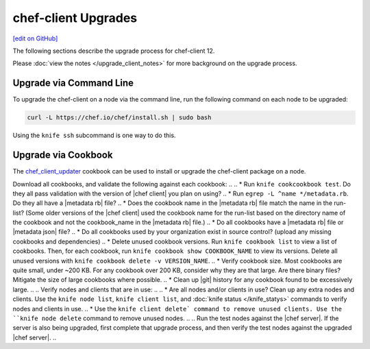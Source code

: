=====================================================
chef-client Upgrades
=====================================================
`[edit on GitHub] <https://github.com/chef/chef-web-docs/blob/master/chef_master/source/upgrade_client.rst>`__

The following sections describe the upgrade process for chef-client 12.

Please :doc:`view the notes </upgrade_client_notes>` for more background on the upgrade process.

Upgrade via Command Line
=====================================================
To upgrade the chef-client on a node via the command line, run the  following command on each node to be upgraded:

.. code-block:: bash

   curl -L https://chef.io/chef/install.sh | sudo bash

Using the ``knife ssh`` subcommand is one way to do this.

Upgrade via Cookbook
=====================================================
The `chef_client_updater <https://supermarket.chef.io/cookbooks/chef_client_updater>`__ cookbook can be used to install or upgrade the chef-client package on a node.


.. 
.. Considerations
.. =====================================================
.. As part of chef server upgrade, all of the data is extracted, converted to new format and then uploaded. A large amount of data (cookbooks, nodes, etc..) can increate the upgrade process significantly, extending downtime. Below tasks should be done prior to upgrade to expedite the upgrade process and mitigate a lot of the common issues.

.. Install the version of |chef client| you plan on using after the upgrade on a small number of test nodes, and verify:
.. * All nodes can authenticate and converge successfully.
.. * Custom Ohai plugins still work as expected.
.. * Custom Handlers still work as expected.

Download all cookbooks, and validate the following against each cookbook:
.. 
.. * Run ``knife cookcookbook test``. Do they all pass validation with the version of |chef client| you plan on using?
.. * Run ``egrep -L ^name */metadata.rb``. Do they all have a |metadata rb| file? 
.. * Does the cookbook name in the |metadata rb| file match the name in the run-list? (Some older versions of the |chef client| used the cookbook name for the run-list based on the directory name of the cookbook and not the cookbook_name in the |metadata rb| file.)
.. * Do all cookbooks have a |metadata rb| file or |metadata json| file?
.. * Do all cookbooks used by your organization exist in source control? (upload any missing cookbooks and dependencies)
.. * Delete unused cookbook versions. Run ``knife cookbook list`` to view a list of cookbooks. Then, for each cookbook, run ``knife cookbook show COOKBOOK_NAME`` to view its versions. Delete all unused versions with ``knife cookbook delete -v VERSION_NAME``.
.. * Verify cookbook size. Most cookbooks are quite small, under ~200 KB. For any cookbook over 200 KB, consider why they are that large. Are there binary files? Mitigate the size of large cookbooks where possible.
.. * Clean up |git| history for any cookbook found to be excessively large.
.. 
.. Verify nodes and clients that are in use:
.. 
.. * Are all nodes and/or clients in use? Clean up any extra nodes and clients. Use the ``knife node list``, ``knife client list``, and :doc:`knife status </knife_statys>` commands to verify nodes and clients in use.
.. * Use the ``knife client delete` command to remove unused clients. Use the ``knife node delete`` command to remove unused nodes.
.. 
.. Run the test nodes against the |chef server|. If the server is also being upgraded, first complete that upgrade process, and then verify the test nodes against the upgraded |chef server|.
.. 
